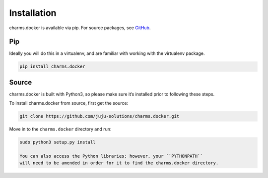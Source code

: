 Installation
------------

charms.docker is available via pip. For source packages, see `GitHub`_.

Pip
~~~~~~

Ideally you will do this in a virtualenv, and are familiar with working
with the virtualenv package.

.. code:: bash

    pip install charms.docker

Source
~~~~~~

charms.docker is built with Python3, so please make sure it’s installed prior
to following these steps.

To install charms.docker from source, first get the source:

.. code:: bash

    git clone https://github.com/juju-solutions/charms.docker.git

Move in to the ``charms.docker`` directory and run:

.. code:: bash

     sudo python3 setup.py install

     You can also access the Python libraries; however, your ``PYTHONPATH``
     will need to be amended in order for it to find the charms.docker directory.

.. _GitHub: https://github.com/juju-solutions/charms.docker/releases
